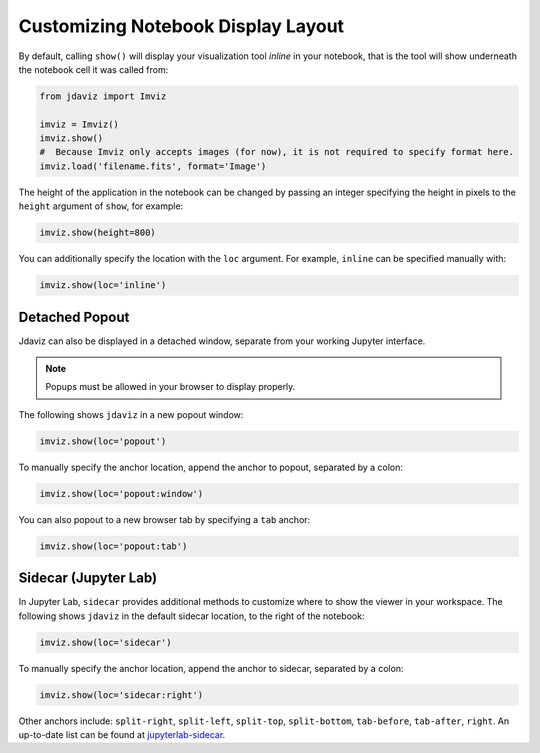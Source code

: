 .. _display:

***********************************
Customizing Notebook Display Layout
***********************************

By default, calling ``show()`` will display your visualization tool *inline* in your notebook,
that is the tool will show underneath the notebook cell it was called from:

.. code-block:: python

    from jdaviz import Imviz

    imviz = Imviz()
    imviz.show()
    #  Because Imviz only accepts images (for now), it is not required to specify format here.
    imviz.load('filename.fits', format='Image')

The height of the application in the notebook can be changed by passing an integer
specifying the height in pixels to the ``height`` argument of ``show``, for example:

.. code-block:: python

    imviz.show(height=800)

You can additionally specify the location with the ``loc`` argument.
For example, ``inline`` can be specified manually with:

.. code-block:: python

    imviz.show(loc='inline')

Detached Popout
---------------
Jdaviz can also be displayed in a detached window, separate from your working Jupyter interface.

.. note:: Popups must be allowed in your browser to display properly.

The following shows ``jdaviz`` in a new popout window:

.. code-block:: python

    imviz.show(loc='popout')

To manually specify the anchor location, append the anchor to popout, separated by a colon:

.. code-block:: python
    
    imviz.show(loc='popout:window')

You can also popout to a new browser tab by specifying a ``tab`` anchor:

.. code-block:: python

    imviz.show(loc='popout:tab')


Sidecar (Jupyter Lab)
---------------------

In Jupyter Lab, ``sidecar`` provides additional methods to customize where to show the viewer
in your workspace. The following shows ``jdaviz`` in the default sidecar location,
to the right of the notebook:

.. code-block:: python

    imviz.show(loc='sidecar')

To manually specify the anchor location, append the anchor to sidecar, separated by a colon:

.. code-block:: python

    imviz.show(loc='sidecar:right')

Other anchors include: ``split-right``, ``split-left``, ``split-top``, ``split-bottom``,
``tab-before``, ``tab-after``, ``right``. An up-to-date list can be found at
`jupyterlab-sidecar <https://github.com/jupyter-widgets/jupyterlab-sidecar>`_.
